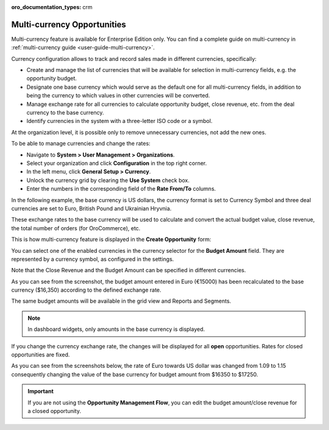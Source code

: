 :oro_documentation_types: crm

.. begin_multi_currency_opportunities

Multi-currency Opportunities
============================

Multi-currency feature is available for Enterprise Edition only. You can find a complete guide on multi-currency in :ref:`multi-currency guide <user-guide-multi-currency>`.

Currency configuration allows to track and record sales made in different currencies, specifically:

-	Create and manage the list of currencies that will be available for selection in multi-currency fields, e.g. the opportunity budget.
-	Designate one base currency which would serve as the default one for all multi-currency fields, in addition to being the currency to which values in other currencies will be converted.
-	Manage exchange rate for all currencies to calculate opportunity budget, close revenue, etc. from the deal currency to the base currency.
-	Identify currencies in the system with a three-letter ISO code or a symbol.

At the organization level, it is possible only to remove unnecessary currencies, not add the new ones.

To be able to manage currencies and change the rates:

-	Navigate to **System > User Management > Organizations**.
-	Select your organization and click **Configuration** in the top right corner.
-	In the left menu, click **General Setup > Currency**.
-	Unlock the currency grid by clearing the **Use System** check box.
-	Enter the numbers in the corresponding field of the **Rate From/To** columns.

In the following example, the base currency is US dollars, the currency format is set to Currency Symbol and three deal currencies are set to Euro, British Pound and Ukrainian Hryvnia.

.. image:: /user/img/sales/opportunities/currencies_config.jpg
   :alt: Currency settings

These exchange rates to the base currency will be used to calculate and convert the actual budget value, close revenue, the total number of orders (for OroCommerce), etc.

This is how multi-currency feature is displayed in the **Create Opportunity** form:

.. image:: /user/img/sales/opportunities/currency_opp_form.jpg
   :alt: Use currency for opportunities

You can select one of the enabled currencies in the currency selector for the **Budget Amount** field. They are represented by a currency symbol, as configured in the settings.

Note that the Close Revenue and the Budget Amount can be specified in different currencies.

As you can see from the screenshot, the budget amount entered in Euro (€15000) has been recalculated to the base currency ($16,350) according to the defined exchange rate.

.. image:: /user/img/sales/opportunities/opp_abc_view.jpg
   :alt: Budget amount recalculated to the base currency based on exchange rate

The same budget amounts will be available in the grid view and Reports and Segments.

.. note:: In dashboard widgets, only amounts in the base currency is displayed.

If you change the currency exchange rate, the changes will be displayed for all **open** opportunities. Rates for closed opportunities are fixed.

As you can see from the screenshots below, the rate of Euro towards US dollar was changed from 1.09 to 1.15 consequently changing the value of the base currency for budget amount from $16350 to $17250.

.. image:: /user/img/sales/opportunities/currency_changed.jpg
   :alt: Changing currency in settings

.. image:: /user/img/sales/opportunities/exchange_rate_changed.jpg
   :alt: Rate changed for opportunities

.. important:: If you are not using the **Opportunity Management Flow**, you can edit the budget amount/close revenue for a closed opportunity.

.. finish_multi_currency_opportunities
